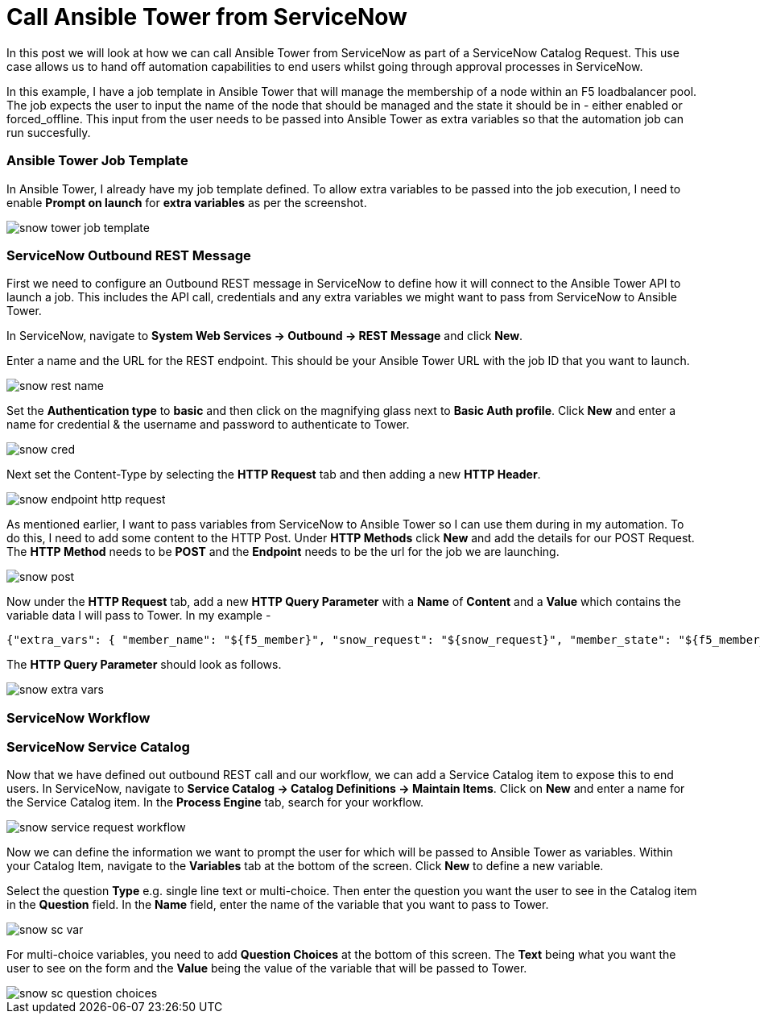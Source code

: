 = Call Ansible Tower from ServiceNow


In this post we will look at how we can call Ansible Tower from ServiceNow as part of a ServiceNow Catalog Request. This use case allows us to hand off automation capabilities to end users whilst going through approval processes in ServiceNow.

In this example, I have a job template in Ansible Tower that will manage the membership of a node within an F5 loadbalancer pool. The job expects the user to input the name of the node that should be managed and the state it should be in - either enabled or forced_offline. This input from the user needs to be passed into Ansible Tower as extra variables so that the automation job can run succesfully. 

=== Ansible Tower Job Template

In Ansible Tower, I already have my job template defined. To allow extra variables to be passed into the job execution, I need to enable *Prompt on launch* for *extra variables* as per the screenshot. 

image::https://cloudautomation.pharriso.co.uk/images/snow_tower_job_template.png[]

=== ServiceNow Outbound REST Message

First we need to configure an Outbound REST message in ServiceNow to define how it will connect to the Ansible Tower API to launch a job. This includes the API call, credentials and any extra variables we might want to pass from ServiceNow to Ansible Tower.  

In ServiceNow, navigate to *System Web Services -> Outbound -> REST Message* and click *New*.

Enter a name and the URL for the REST endpoint. This should be your Ansible Tower URL with the job ID that you want to launch.

image::https://cloudautomation.pharriso.co.uk/images/snow_rest_name.png[]

Set the *Authentication type* to *basic* and then click on the magnifying glass next to *Basic Auth profile*. Click *New* and enter a name for credential & the username and password to authenticate to Tower.

image::https://cloudautomation.pharriso.co.uk/images/snow_cred.png[]

Next set the Content-Type by selecting the *HTTP Request* tab and then adding a new *HTTP Header*.

image::https://cloudautomation.pharriso.co.uk/images/snow_endpoint_http_request.png[]

As mentioned earlier, I want to pass variables from ServiceNow to Ansible Tower so I can use them during in my automation. To do this, I need to add some content to the HTTP Post. Under *HTTP Methods* click *New* and add the details for our POST Request.  The *HTTP Method* needs to be *POST* and the *Endpoint* needs to be the url for the job we are launching.

image::https://cloudautomation.pharriso.co.uk/images/snow_post.png[]

Now under the *HTTP Request* tab, add a new *HTTP Query Parameter* with a *Name* of *Content* and a *Value* which contains the variable data I will pass to Tower. In my example - 

....
{"extra_vars": { "member_name": "${f5_member}", "snow_request": "${snow_request}", "member_state": "${f5_member_state}" } }
....

The *HTTP Query Parameter* should look as follows.

image::https://cloudautomation.pharriso.co.uk/images/snow_extra_vars.png[]

=== ServiceNow Workflow

=== ServiceNow Service Catalog

Now that we have defined out outbound REST call and our workflow, we can add a Service Catalog item to expose this to end users. In ServiceNow, navigate to *Service Catalog -> Catalog Definitions -> Maintain Items*. Click on *New* and enter a name for the Service Catalog item. In the *Process Engine* tab, search for your workflow.

image::https://cloudautomation.pharriso.co.uk/images/snow_service_request_workflow.png[]

Now we can define the information we want to prompt the user for which will be passed to Ansible Tower as variables. Within your Catalog Item, navigate to the *Variables* tab at the bottom of the screen. Click *New* to define a new variable.

Select the question *Type* e.g. single line text or multi-choice. Then enter the question you want the user to see in the Catalog item in the *Question* field. In the *Name* field, enter the name of the variable that you want to pass to Tower.

image::https://cloudautomation.pharriso.co.uk/images/snow_sc_var.png[]

For multi-choice variables, you need to add *Question Choices* at the bottom of this screen. The *Text* being what you want the user to see on the form and the *Value* being the value of the variable that will be passed to Tower.

image::https://cloudautomation.pharriso.co.uk/images/snow_sc_question_choices.png[]






